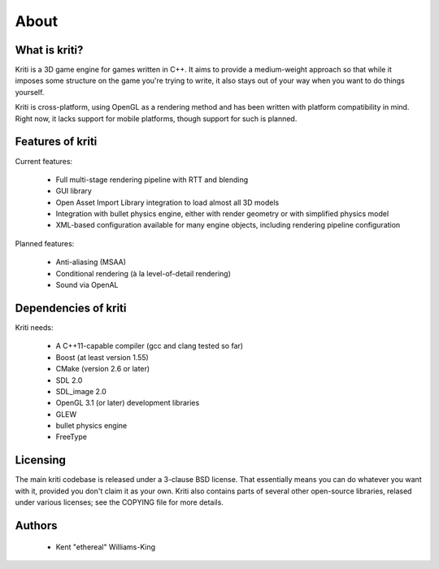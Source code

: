 About
=====

What is kriti?
--------------

Kriti is a 3D game engine for games written in C++. It aims to provide a
medium-weight approach so that while it imposes some structure on the game
you're trying to write, it also stays out of your way when you want to do
things yourself.

Kriti is cross-platform, using OpenGL as a rendering method and has been
written with platform compatibility in mind. Right now, it lacks support for
mobile platforms, though support for such is planned.

Features of kriti
-----------------

Current features:

 * Full multi-stage rendering pipeline with RTT and blending
 * GUI library
 * Open Asset Import Library integration to load almost all 3D models
 * Integration with bullet physics engine, either with render geometry or with
   simplified physics model
 * XML-based configuration available for many engine objects, including
   rendering pipeline configuration

Planned features:

 * Anti-aliasing (MSAA)
 * Conditional rendering (à la level-of-detail rendering)
 * Sound via OpenAL

Dependencies of kriti
---------------------

Kriti needs:

 * A C++11-capable compiler (gcc and clang tested so far)
 * Boost (at least version 1.55)
 * CMake (version 2.6 or later)
 * SDL 2.0
 * SDL_image 2.0
 * OpenGL 3.1 (or later) development libraries
 * GLEW
 * bullet physics engine
 * FreeType

Licensing
---------

The main kriti codebase is released under a 3-clause BSD license. That
essentially means you can do whatever you want with it, provided you don't
claim it as your own. Kriti also contains parts of several other open-source
libraries, relased under various licenses; see the COPYING file for more
details.

Authors
-------

 * Kent "ethereal" Williams-King
